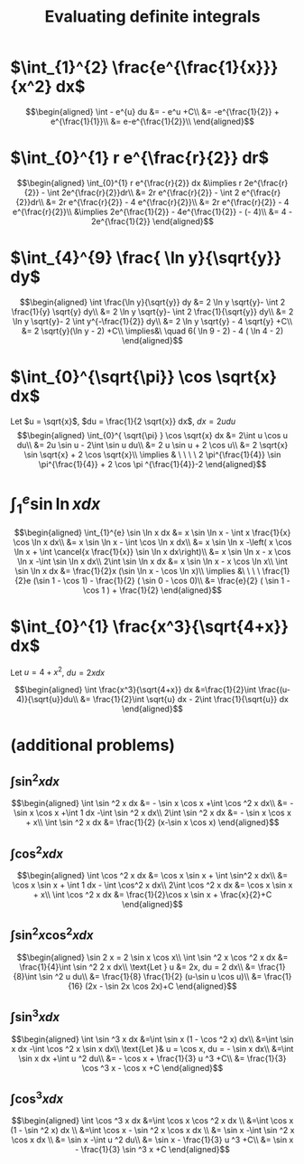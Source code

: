 #+TITLE: Evaluating definite integrals
* $\int_{1}^{2} \frac{e^{\frac{1}{x}}}{x^2} dx$

  \[\begin{aligned}
  \int - e^{u} du &= - e^u +C\\
  &= -e^{\frac{1}{2}} + e^{\frac{1}{1}}\\
  &= e-e^{\frac{1}{2}}\\
  \end{aligned}\]
* $\int_{0}^{1} r e^{\frac{r}{2}} dr$

  \[\begin{aligned}
  \int_{0}^{1} r e^{\frac{r}{2}} dx &\implies r 2e^{\frac{r}{2}} - \int 2e^{\frac{r}{2}}dr\\
  &=  2r e^{\frac{r}{2}} - \int 2 e^{\frac{r}{2}}dr\\
  &=  2r e^{\frac{r}{2}} - 4 e^{\frac{r}{2}}\\
  &= 2r e^{\frac{r}{2}} - 4 e^{\frac{r}{2}}\\
  &\implies 2e^{\frac{1}{2}} - 4e^{\frac{1}{2}} - (- 4)\\
  &= 4 - 2e^{\frac{1}{2}}
  \end{aligned}\]

* $\int_{4}^{9} \frac{ \ln  y}{\sqrt{y}} dy$

  \[\begin{aligned}
  \int \frac{\ln y}{\sqrt{y}} dy &= 2 \ln y \sqrt{y}- \int 2 \frac{1}{y} \sqrt{y} dy\\
  &=  2 \ln y \sqrt{y}- \int 2 \frac{1}{\sqrt{y}} dy\\
  &=  2 \ln y \sqrt{y}- 2 \int y^{-\frac{1}{2}} dy\\
  &=  2 \ln  y \sqrt{y} - 4 \sqrt{y} +C\\
  &=  2 \sqrt{y}(\ln  y - 2) +C\\
  \implies&\ \quad 6( \ln  9 - 2) - 4 ( \ln 4 - 2)
  \end{aligned}\]


* $\int_{0}^{\sqrt{\pi}} \cos \sqrt{x} dx$

  Let $u = \sqrt{x}$, $du = \frac{1}{2 \sqrt{x}} dx$, $dx = 2 u du$
  \[\begin{aligned}
  \int_{0}^{ \sqrt{\pi} } \cos \sqrt{x} dx &= 2\int u \cos u  du\\
  &= 2u \sin  u - 2\int \sin u du\\
  &= 2 u \sin  u + 2 \cos  u\\
  &= 2 \sqrt{x} \sin  \sqrt{x} + 2 \cos  \sqrt{x}\\
  \implies  & \ \ \ \ 2 \pi^{\frac{1}{4}} \sin \pi^{\frac{1}{4}} + 2 \cos \pi ^{\frac{1}{4}}-2
  \end{aligned}\]


* $\int_{1}^{e} \sin  \ln  x dx$

  \[\begin{aligned}
  \int_{1}^{e} \sin  \ln  x dx &= x \sin  \ln  x - \int x \frac{1}{x} \cos \ln x dx\\
  &= x \sin  \ln  x - \int \cos \ln  x dx\\
  &= x \sin  \ln  x -\left( x \cos  \ln  x + \int \cancel{x \frac{1}{x}} \sin  \ln  x dx\right)\\
  &= x \sin  \ln  x - x \cos  \ln  x -\int \sin \ln x dx\\
  2\int \sin  \ln  x dx  &= x \sin  \ln  x - x \cos  \ln  x\\
 \int \sin  \ln  x dx &= \frac{1}{2}x (\sin  \ln  x - \cos  \ln  x)\\
 \implies &\ \ \ \ \frac{1}{2}e (\sin 1 - \cos  1) - \frac{1}{2} ( \sin  0 - \cos  0)\\
 &= \frac{e}{2} ( \sin  1 - \cos  1 ) + \frac{1}{2}
  \end{aligned}\]

* $\int_{0}^{1} \frac{x^3}{\sqrt{4+x}} dx$
  Let $u = 4 + x^2$, $du = 2xdx$

  \[\begin{aligned}
  \int \frac{x^3}{\sqrt{4+x}} dx &=\frac{1}{2}\int  \frac{(u-4)}{\sqrt{u}}du\\
  &= \frac{1}{2}\int \sqrt{u} dx - 2\int \frac{1}{\sqrt{u}} dx
  \end{aligned}\]

* (additional problems)

** $\int \sin^2 x dx$

   \[\begin{aligned}
   \int \sin  ^2 x dx &= - \sin  x \cos  x +\int \cos  ^2 x dx\\
   &= - \sin  x \cos  x +\int 1 dx -\int  \sin  ^2 x dx\\
   2\int \sin ^2 x dx &= - \sin  x \cos  x + x\\
   \int \sin ^2 x dx  &= \frac{1}{2} (x-\sin  x \cos  x)
   \end{aligned}\]

** $\int \cos^2 x  dx$

   \[\begin{aligned}
   \int \cos  ^2 x dx &= \cos  x \sin  x + \int \sin^2 x dx\\
   &= \cos x \sin  x + \int 1 dx - \int \cos^2 x dx\\
   2\int \cos  ^2 x dx &= \cos  x \sin  x + x\\
   \int \cos  ^2 x dx &= \frac{1}{2}\cos  x \sin  x + \frac{x}{2}+C
   \end{aligned}\]

** $\int \sin^2 x\cos^2 x dx$


   \[\begin{aligned}
   \sin  2 x = 2 \sin  x \cos  x\\
   \int \sin  ^2 x \cos  ^2 x dx &= \frac{1}{4}\int \sin  ^2 2 x dx\\
   \text{Let } u &= 2x, du = 2 dx\\
   &= \frac{1}{8}\int \sin  ^2 u du\\
   &= \frac{1}{8} \frac{1}{2}  (u-\sin  u \cos  u)\\
   &= \frac{1}{16} (2x - \sin  2x \cos  2x)+C
   \end{aligned}\]

** $\int \sin^3 x dx$


   \[\begin{aligned}
   \int \sin  ^3 x  dx &=\int \sin  x (1 - \cos  ^2 x) dx\\
   &=\int \sin  x dx  -\int \cos ^2 x \sin  x dx\\
   \text{Let }& u = \cos  x, du = - \sin  x dx\\
   &=\int \sin  x dx  +\int u ^2 du\\
   &= - \cos  x + \frac{1}{3} u ^3 +C\\
   &= \frac{1}{3} \cos  ^3 x - \cos  x +C
   \end{aligned}\]


** $\int \cos ^3 x dx$

   \[\begin{aligned}
   \int \cos  ^3 x dx  &=\int \cos x \cos  ^2 x dx \\
   &=\int \cos  x (1 - \sin  ^2 x) dx \\
   &=\int \cos  x - \sin  ^2 x \cos  x dx \\
   &= \sin  x -\int \sin  ^2 x \cos  x dx \\
   &= \sin  x -\int u ^2 du\\
   &= \sin  x - \frac{1}{3} u ^3 +C\\
   &= \sin  x - \frac{1}{3} \sin  ^3 x +C
   \end{aligned}\]
